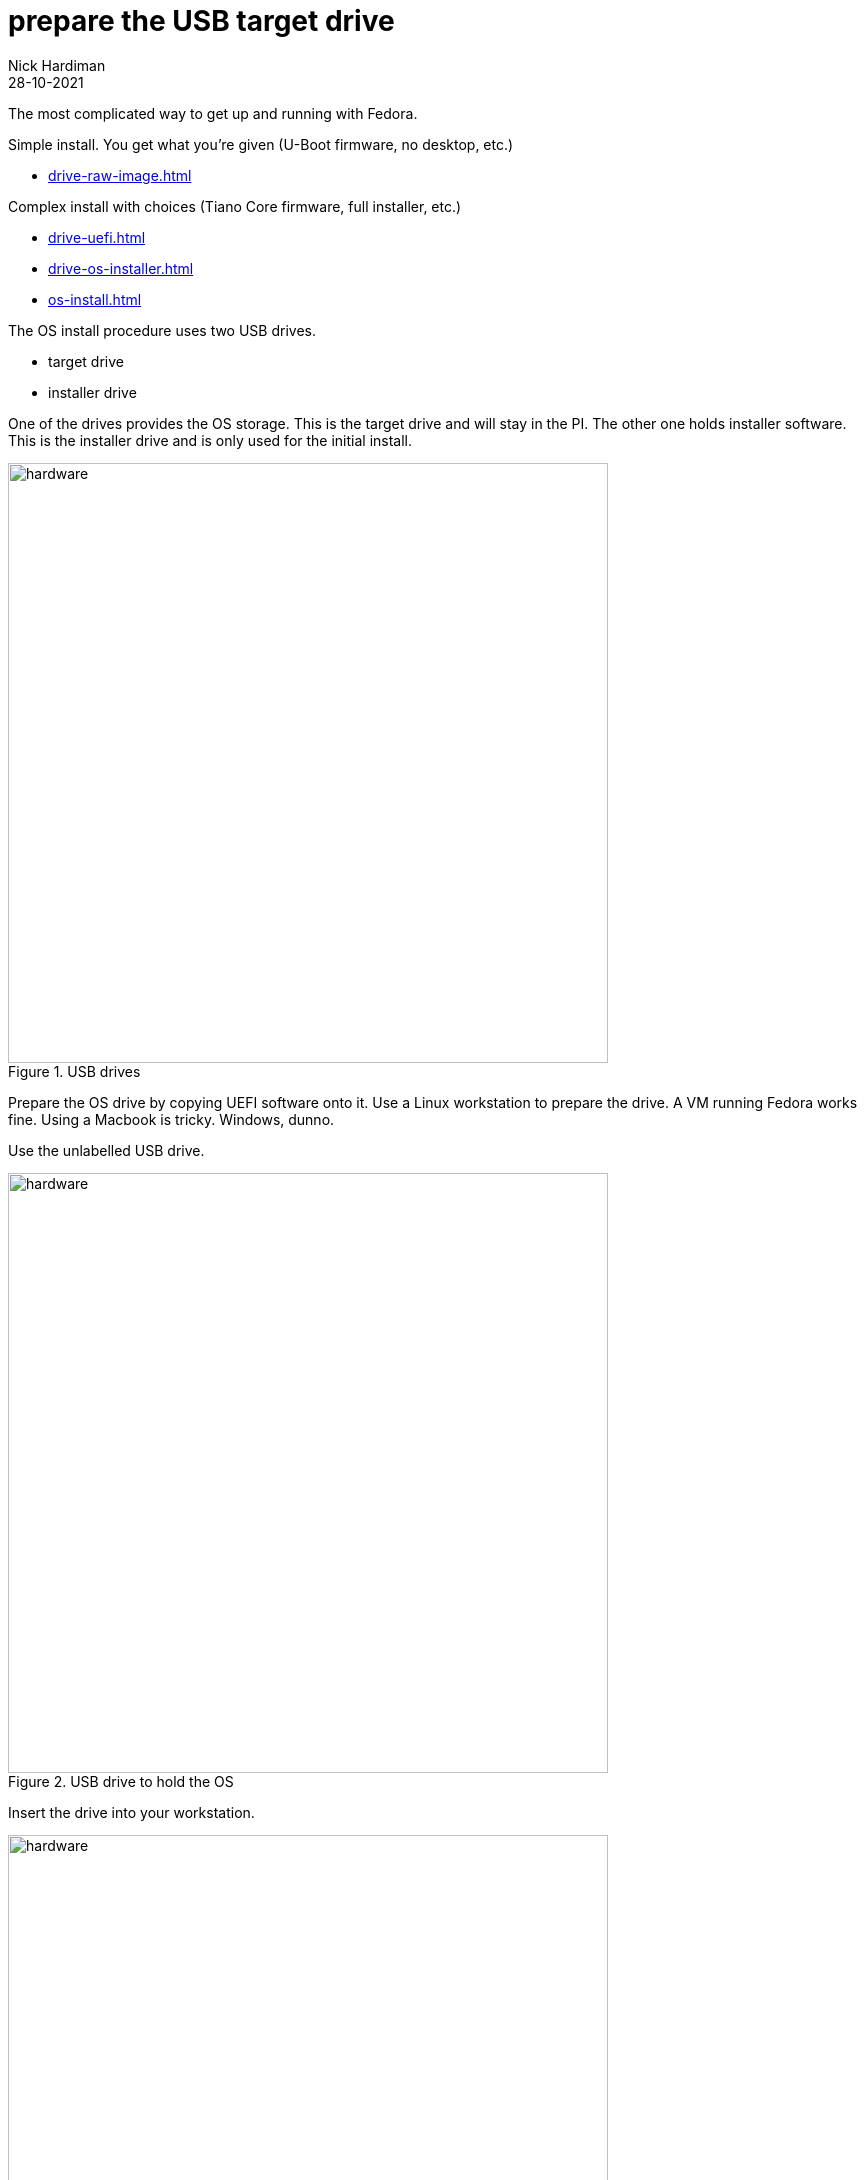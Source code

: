 = prepare the USB target drive   
Nick Hardiman 
:source-highlighter: highlight.js
:revdate: 28-10-2021

The most complicated way to get up and running with Fedora.

Simple install. You get what you're given (U-Boot firmware, no desktop, etc.)

* xref:drive-raw-image.adoc[]

Complex install with choices (Tiano Core firmware, full installer, etc.)

* xref:drive-uefi.adoc[]
* xref:drive-os-installer.adoc[]
* xref:os-install.adoc[]

The OS install procedure uses two USB drives. 

* target drive
* installer drive

One of the drives provides the OS storage. This is the target drive and will stay in the PI. 
The other one holds installer software. This is the installer drive and is only used for the initial install. 


image::usb-drives.jpeg[hardware,width=600,title="USB drives"]

Prepare the OS drive by copying UEFI software onto it. 
Use a Linux workstation to prepare the drive. 
A VM running Fedora works fine. 
Using a Macbook is tricky. 
Windows, dunno.

Use the unlabelled USB drive.

image::usb-drive-os.jpeg[hardware,width=600,title="USB drive to hold the OS"]

Insert the drive into your workstation. 

image::usb-os-workstation.jpeg[hardware,width=600,title="USB drive in workstation"]

== download UEFI firmware

Download the latest copy to the workstation. 

rpi4-uefi is a clever project. Check out the Windows 10 instructions at https://rpi4-uefi.dev/.

View the https://github.com/pftf/RPi4/releases/[releases page].

Pick the latest. 


== Robert's good work 

Everything from here on down is Robert's good work, not mine. 

Visit the real thing. 
https://fwmotion.com/blog/operating-systems/2020-09-04-installing-fedora-server-onto-pi4/

== Prepare Target Drive

Prior to installing Fedora Server onto the Raspberry Pi 4, the target drive needs to be set up with a new partition table. The only thing that will be installed by the host system onto the drive will be UEFI; installation of Fedora will happen once the drive is running with the Raspberry Pi 4.

== Partition target drive

Start by inserting the target drive into the host computer, ensuring any existing partitions are unmounted, and creating a new partition table.

[WARNING]
====
In this example, the device `/dev/sdb` is used. The device may differ on your own system; be absolutely sure that it is correct before writing partition table modifications.
====

.Creating a new partition table on /dev/sdb
[source,shell]
----
[robert@host ~]$ sudo fdisk /dev/sdb
[sudo] password for robert:

Welcome to fdisk (util-linux 2.35.2).
Changes will remain in memory only, until you decide to write them.
Be careful before using the write command.


Command (m for help): o
Created a new DOS disklabel with disk identifier 0x3b6d0995.
----

After creating the new partition table, create the first and only new partition. This partition will hold the UEFI system on a FAT32 filesystem. This partition can be pretty small; in the example, I am giving it 2 GiB so that I’ll have plenty of space for storing screenshots from UEFI.

The minimum size will be close to 128 MiB. It needs to be large enough to hold the updated kernel packages in addition to the UEFI system.

.Creating a partition for FAT32 data
[source,shell]
----
Command (m for help): n
Partition type
   p   primary (0 primary, 0 extended, 4 free)
   e   extended (container for logical partitions)
Select (default p):

Using default response p.
Partition number (1-4, default 1):
First sector (2048-120176639, default 2048):
Last sector, +/-sectors or +/-size{K,M,G,T,P} (2048-120176639, default 120176639): +2G

Created a new partition 1 of type 'Linux' and of size 2 GiB.

Command (m for help): t
Selected partition 1
Hex code (type L to list all codes): c
Changed type of partition 'Linux' to 'W95 FAT32 (LBA)'.
----

When happy with the new partition structure, write the new partition table to the target drive.

[WARNING]
====
Again, be absolutely sure that the correct device has been specified when entering fdisk; otherwise, data loss on your host system may occur.
====

.Writing the new partition table to the disk
[source,shell]
----
Command (m for help): w
The partition table has been altered.
Calling ioctl() to re-read partition table.
Syncing disks.
----

== Format partition for UEFI 

Once the new partition table has been created, create a new FAT32 filesystem on the new partition.

[WARNING]
====
The example here displays `/dev/sdb1`. As above, this device may differ on your own system. Be sure that this device is correct before running this command; otherwise, data loss may occur on your host system.
====

.Creating a new FAT32 filesystem
[source,shell]
----
[robert@host ~]$ sudo mkfs.vfat -v -F 32 -n UEFI /dev/sdb1
mkfs.fat 4.1 (2017-01-24)
/dev/sdb1 has 64 heads and 32 sectors per track,
hidden sectors 0x0800;
logical sector size is 512,
using 0xf8 media descriptor, with 4194304 sectors;
drive number 0x80;
filesystem has 2 32-bit FATs and 8 sectors per cluster.
FAT size is 4088 sectors, and provides 523262 clusters.
There are 32 reserved sectors.
Volume ID is c11a68c3, volume label UEFI       .
----

== Unpack UEFI onto the drive 

Before UEFI can be unpacked onto the new filesystem, the filesystem must be mounted.

The mount point is arbitrary; feel free to adjust to one of your own liking

As before, the example uses a device of /dev/sdb1. Make sure the command you use matches the device on your own system.

.Mounting and changing directory into the new FAT32 filesystem
[source,shell]
----
[robert@host ~]$ sudo mkdir /mnt/rpi-uefi
[robert@host ~]$ sudo mount /dev/sdb1 /mnt/rpi-uefi
[robert@host ~]$ cd /mnt/rpi-uefi
----

Now that the new filesystem is mounted, unpack Raspberry Pi 4 UEFI into it:

.Unpacking UEFI into the new filesystem
[source,shell]
----
[robert@host rpi-uefi]$ sudo unzip ~/Downloads/RPi4_UEFI_Firmware_v1.19.zip
Archive:  /var/home/robert/Downloads/RPi4_UEFI_Firmware_v1.19.zip
  inflating: RPI_EFI.fd
  inflating: Readme.md
  inflating: bcm2711-rpi-4-b.dtb
  inflating: config.txt
  inflating: fixup4.dat
  inflating: overlays/miniuart-bt.dtbo
  inflating: start4.elf
----

As a personal preference, I disable the rainbow splash screen that is displayed by the Raspberry Pi’s bootloader. With the latest Pi bootloader, some boot information is displayed first, followed by the UEFI splash screen. Inserting a rainbow square between those two screens seems redundant.

This command is optional:

.Disabling the Raspberry Pi’s rainbow splash screen
[source,shell]
----
[robert@host rpi-uefi]$ echo "disable_splash=1" | sudo tee -a config.txt
disable_splash=1
----


Now that UEFI is installed, unmount the target drive and clean up the directory that it was mounted on:

.Unmount of target USB drive and clean up of host mount directory
[source,shell]
----
[robert@host rpi-uefi]$ cd -
/var/home/robert
[robert@host ~]$ sudo umount /mnt/rpi-uefi/
[robert@host ~]$ sudo rmdir /mnt/rpi-uefi/
----


The target drive is now ready. Remove it from the host computer and plug it into one of the unpowered Pi’s blue USB 3.0 ports.

[NOTE]
====
Be sure to leave the Raspberry Pi off for now. Attempting to boot with only UEFI and no installer or operating system may cause it to automatically adjust configuration and change default boot to PXE, which causes problems later.
====

image::usb-os-rpi4.jpeg[hardware,width=600,title="USB drive in rpi4"]
